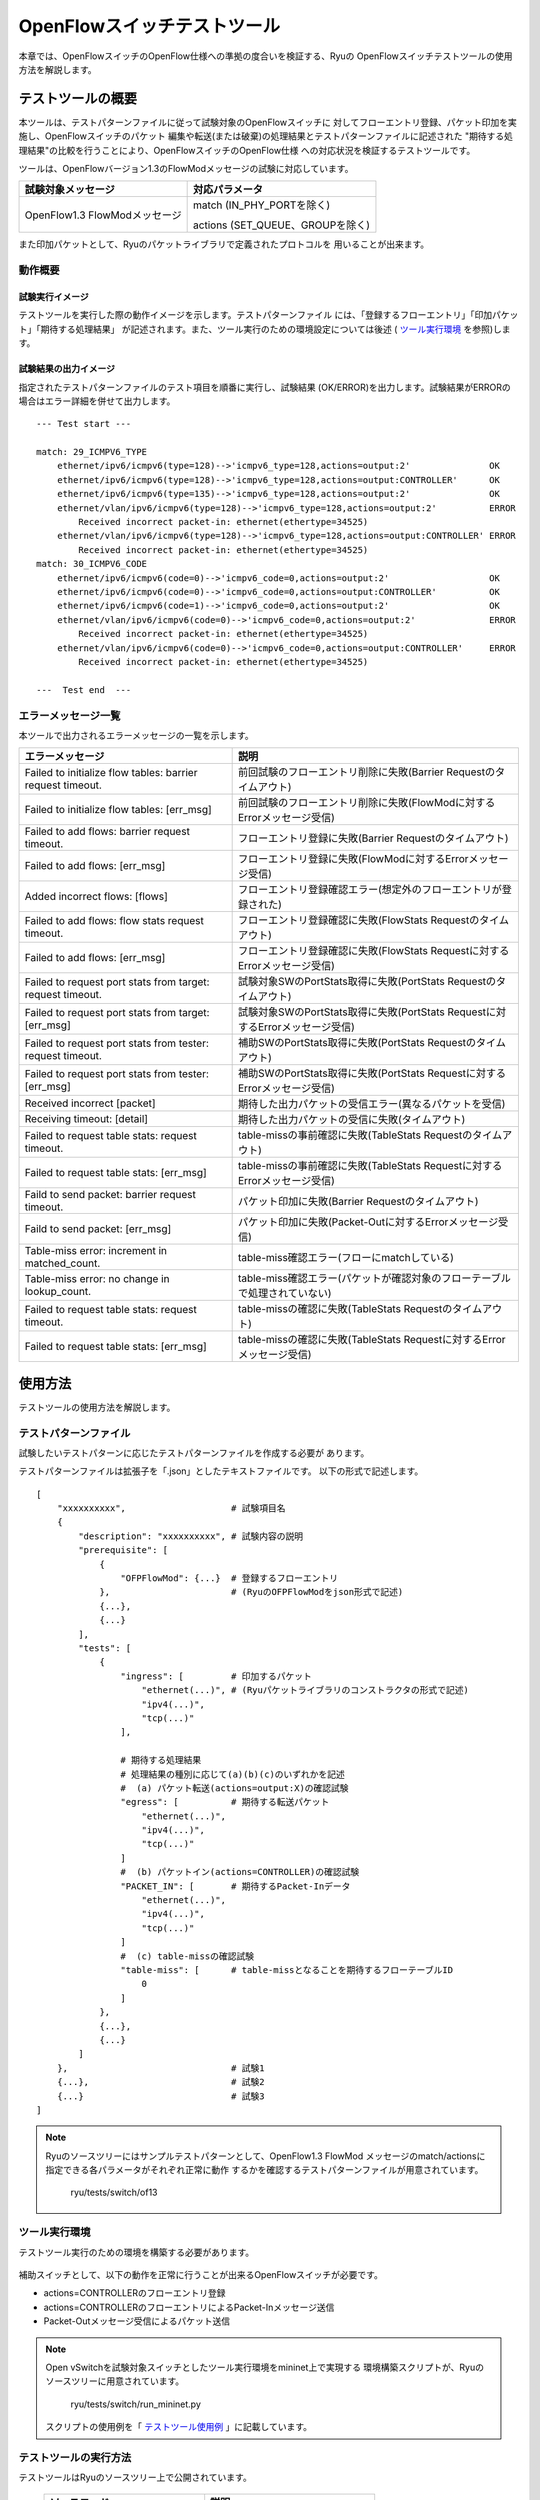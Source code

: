 .. _ch_switch_test_tool:

OpenFlowスイッチテストツール
============================

本章では、OpenFlowスイッチのOpenFlow仕様への準拠の度合いを検証する、Ryuの
OpenFlowスイッチテストツールの使用方法を解説します。


テストツールの概要
------------------

本ツールは、テストパターンファイルに従って試験対象のOpenFlowスイッチに
対してフローエントリ登録、パケット印加を実施し、OpenFlowスイッチのパケット
編集や転送(または破棄)の処理結果とテストパターンファイルに記述された
"期待する処理結果"の比較を行うことにより、OpenFlowスイッチのOpenFlow仕様
への対応状況を検証するテストツールです。

ツールは、OpenFlowバージョン1.3のFlowModメッセージの試験に対応しています。


============================= ================================
試験対象メッセージ            対応パラメータ
============================= ================================
OpenFlow1.3 FlowModメッセージ match (IN_PHY_PORTを除く)
                                                   
                              actions (SET_QUEUE、GROUPを除く)
============================= ================================


また印加パケットとして、Ryuのパケットライブラリで定義されたプロトコルを
用いることが出来ます。


動作概要
^^^^^^^^

試験実行イメージ
""""""""""""""""

テストツールを実行した際の動作イメージを示します。テストパターンファイル
には、「登録するフローエントリ」「印加パケット」「期待する処理結果」
が記述されます。また、ツール実行のための環境設定については後述
( `ツール実行環境`_ を参照)します。


    .. only:: latex

       .. image:: images/switch_test_tool/fig1.eps

    .. only:: not latex

       .. image:: images/switch_test_tool/fig1.png



試験結果の出力イメージ
""""""""""""""""""""""

指定されたテストパターンファイルのテスト項目を順番に実行し、試験結果
(OK/ERROR)を出力します。試験結果がERRORの場合はエラー詳細を併せて出力します。


.. rst-class:: console

::

    --- Test start ---

    match: 29_ICMPV6_TYPE
        ethernet/ipv6/icmpv6(type=128)-->'icmpv6_type=128,actions=output:2'               OK
        ethernet/ipv6/icmpv6(type=128)-->'icmpv6_type=128,actions=output:CONTROLLER'      OK
        ethernet/ipv6/icmpv6(type=135)-->'icmpv6_type=128,actions=output:2'               OK
        ethernet/vlan/ipv6/icmpv6(type=128)-->'icmpv6_type=128,actions=output:2'          ERROR
            Received incorrect packet-in: ethernet(ethertype=34525)
        ethernet/vlan/ipv6/icmpv6(type=128)-->'icmpv6_type=128,actions=output:CONTROLLER' ERROR
            Received incorrect packet-in: ethernet(ethertype=34525)
    match: 30_ICMPV6_CODE
        ethernet/ipv6/icmpv6(code=0)-->'icmpv6_code=0,actions=output:2'                   OK
        ethernet/ipv6/icmpv6(code=0)-->'icmpv6_code=0,actions=output:CONTROLLER'          OK
        ethernet/ipv6/icmpv6(code=1)-->'icmpv6_code=0,actions=output:2'                   OK
        ethernet/vlan/ipv6/icmpv6(code=0)-->'icmpv6_code=0,actions=output:2'              ERROR
            Received incorrect packet-in: ethernet(ethertype=34525)
        ethernet/vlan/ipv6/icmpv6(code=0)-->'icmpv6_code=0,actions=output:CONTROLLER'     ERROR
            Received incorrect packet-in: ethernet(ethertype=34525)

    ---  Test end  ---




エラーメッセージ一覧
^^^^^^^^^^^^^^^^^^^^

本ツールで出力されるエラーメッセージの一覧を示します。

========================================================== ==============================================================================
エラーメッセージ                                           説明
========================================================== ==============================================================================
Failed to initialize flow tables: barrier request timeout. 前回試験のフローエントリ削除に失敗(Barrier Requestのタイムアウト)
Failed to initialize flow tables: [err_msg]                前回試験のフローエントリ削除に失敗(FlowModに対するErrorメッセージ受信)
Failed to add flows: barrier request timeout.              フローエントリ登録に失敗(Barrier Requestのタイムアウト)
Failed to add flows: [err_msg]                             フローエントリ登録に失敗(FlowModに対するErrorメッセージ受信)
Added incorrect flows: [flows]                             フローエントリ登録確認エラー(想定外のフローエントリが登録された)
Failed to add flows: flow stats request timeout.           フローエントリ登録確認に失敗(FlowStats Requestのタイムアウト)
Failed to add flows: [err_msg]                             フローエントリ登録確認に失敗(FlowStats Requestに対するErrorメッセージ受信)
Failed to request port stats from target: request timeout. 試験対象SWのPortStats取得に失敗(PortStats Requestのタイムアウト)
Failed to request port stats from target: [err_msg]        試験対象SWのPortStats取得に失敗(PortStats Requestに対するErrorメッセージ受信)
Failed to request port stats from tester: request timeout. 補助SWのPortStats取得に失敗(PortStats Requestのタイムアウト)
Failed to request port stats from tester: [err_msg]        補助SWのPortStats取得に失敗(PortStats Requestに対するErrorメッセージ受信)
Received incorrect [packet]                                期待した出力パケットの受信エラー(異なるパケットを受信)
Receiving timeout: [detail]                                期待した出力パケットの受信に失敗(タイムアウト)
Failed to request table stats: request timeout.            table-missの事前確認に失敗(TableStats Requestのタイムアウト)
Failed to request table stats: [err_msg]                   table-missの事前確認に失敗(TableStats Requestに対するErrorメッセージ受信)
Faild to send packet: barrier request timeout.             パケット印加に失敗(Barrier Requestのタイムアウト)
Faild to send packet: [err_msg]                            パケット印加に失敗(Packet-Outに対するErrorメッセージ受信)
Table-miss error: increment in matched_count.              table-miss確認エラー(フローにmatchしている)
Table-miss error: no change in lookup_count.               table-miss確認エラー(パケットが確認対象のフローテーブルで処理されていない)
Failed to request table stats: request timeout.            table-missの確認に失敗(TableStats Requestのタイムアウト)
Failed to request table stats: [err_msg]                   table-missの確認に失敗(TableStats Requestに対するErrorメッセージ受信)
========================================================== ==============================================================================




使用方法
--------

テストツールの使用方法を解説します。


テストパターンファイル
^^^^^^^^^^^^^^^^^^^^^^

試験したいテストパターンに応じたテストパターンファイルを作成する必要が
あります。

テストパターンファイルは拡張子を「.json」としたテキストファイルです。
以下の形式で記述します。


.. rst-class:: sourcecode

::

    [
        "xxxxxxxxxx",                    # 試験項目名
        {
            "description": "xxxxxxxxxx", # 試験内容の説明
            "prerequisite": [
                {
                    "OFPFlowMod": {...}  # 登録するフローエントリ
                },                       # (RyuのOFPFlowModをjson形式で記述)
                {...},
                {...}
            ],
            "tests": [
                {
                    "ingress": [         # 印加するパケット
                        "ethernet(...)", # (Ryuパケットライブラリのコンストラクタの形式で記述)
                        "ipv4(...)",
                        "tcp(...)"
                    ],

                    # 期待する処理結果
                    # 処理結果の種別に応じて(a)(b)(c)のいずれかを記述
                    #  (a) パケット転送(actions=output:X)の確認試験
                    "egress": [          # 期待する転送パケット
                        "ethernet(...)",
                        "ipv4(...)",
                        "tcp(...)"
                    ]
                    #  (b) パケットイン(actions=CONTROLLER)の確認試験
                    "PACKET_IN": [       # 期待するPacket-Inデータ
                        "ethernet(...)",
                        "ipv4(...)",
                        "tcp(...)"
                    ]
                    #  (c) table-missの確認試験
                    "table-miss": [      # table-missとなることを期待するフローテーブルID
                        0
                    ]
                },
                {...},
                {...}
            ]
        },                               # 試験1
        {...},                           # 試験2
        {...}                            # 試験3
    ]


.. NOTE::

    Ryuのソースツリーにはサンプルテストパターンとして、OpenFlow1.3 FlowMod
    メッセージのmatch/actionsに指定できる各パラメータがそれぞれ正常に動作
    するかを確認するテストパターンファイルが用意されています。

        ryu/tests/switch/of13


ツール実行環境
^^^^^^^^^^^^^^

テストツール実行のための環境を構築する必要があります。


    .. only:: latex

       .. image:: images/switch_test_tool/fig2.eps
          :scale: 80 %

    .. only:: not latex

       .. image:: images/switch_test_tool/fig2.png
          :scale: 80 %


補助スイッチとして、以下の動作を正常に行うことが出来るOpenFlowスイッチが必要です。

* actions=CONTROLLERのフローエントリ登録

* actions=CONTROLLERのフローエントリによるPacket-Inメッセージ送信

* Packet-Outメッセージ受信によるパケット送信


.. NOTE::

    Open vSwitchを試験対象スイッチとしたツール実行環境をmininet上で実現する
    環境構築スクリプトが、Ryuのソースツリーに用意されています。

        ryu/tests/switch/run_mininet.py

    スクリプトの使用例を「 `テストツール使用例`_ 」に記載しています。



テストツールの実行方法
^^^^^^^^^^^^^^^^^^^^^^

テストツールはRyuのソースツリー上で公開されています。

    =============================== ===============================
    ソースコード                    説明
    =============================== ===============================
    ryu/tests/switch/tester.py      テストツール
    ryu/tests/switch/of13           テストパターンファイルのサンプル
    ryu/tests/switch/run_mininet.py 試験環境構築スクリプト
    =============================== ===============================


テストツールは次のコマンドで実行します。

.. rst-class:: console

::

    $ ryu-manager [--test-switch-target DPID] [--test-switch-tester DPID]
     [--test-switch-dir DIRECTORY] ryu/tests/switch/tester.py

..


    ==================== ======================================== =====================
    オプション           説明                                     デフォルト値
    ==================== ======================================== =====================
    --test-switch-target 試験対象スイッチのデータパスID           0000000000000001
    --test-switch-tester 補助スイッチのデータパスID               0000000000000002
    --test-switch-dir    テストパターンファイルのディレクトリパス ryu/tests/switch/of13
    ==================== ======================================== =====================


テストツールの起動後、試験対象スイッチと補助スイッチがコントローラに
接続されると、指定したテストパターンファイルを元に試験が開始されます。



テストツール使用例
------------------

サンプルテストパターンやオリジナルのテストパターンファイルを用いた
テストツールの実行手順を紹介します。


サンプルテストパターンの実行手順
^^^^^^^^^^^^^^^^^^^^^^^^^^^^^^^^

Ryuのソースツリーのサンプルテストパターン(ryu/tests/switch/of13)を用いて、
FlowModメッセージのmatch/actionの一通りの動作確認を行う手順を示します。

本手順では、試験環境を試験環境構築スクリプト(ryu/tests/switch/run_mininet.py)
を用いて構築することとします。このため試験対象スイッチはOpen vSwitchとなります。
VMイメージ利用のための環境設定やログイン方法等は「 :ref:`ch_switching_hub` 」
を参照してください。



1. VM環境にログインし、試験環境構築スクリプトを実行します。

    .. rst-class:: console

    ::

        ryu@ryu-vm:~$ sudo ryu/ryu/tests/switch/run_mininet.py


   netコマンドの実行結果は次の通りです。

    .. rst-class:: console

    ::

        mininet> net
        c0
        s1 lo:  s1-eth1:s2-eth1 s1-eth2:s2-eth2
        s2 lo:  s2-eth1:s1-eth1 s2-eth2:s1-eth2



2. テストツール実行のため、コントローラのxtermを開きます。

    .. rst-class:: console

    ::

        mininet> xterm c0


   「Node: c0 (root)」のxtermから、テストツールを実行します。
   この際、テストパターンファイルのディレクトリとして、
   サンプルテストパターンのディレクトリ(ryu/tests/switch/of13)を指定します。


    Node: c0:

    .. rst-class:: console

    ::

        root@ryu-vm:~$ ryu-manager --test-switch-dir ryu/ryu/tests/switch/of13 ryu/ryu/tests/switch/tester.py


   ツールを実行すると次のように表示され、試験対象スイッチと補助スイッチが
   コントローラに接続されるまで待機します。


    .. rst-class:: console

    ::

        root@ryu-vm:~$ ryu-manager --test-switch-dir ryu/ryu/tests/switch/of13/ ryu/ryu/tests/switch/tester.py
        loading app ryu/ryu/tests/switch/tester.py
        loading app ryu.controller.ofp_handler
        instantiating app ryu/ryu/tests/switch/tester.py of OfTester
        target_dpid=0000000000000001
        tester_dpid=0000000000000002
        Test files directory = ryu/ryu/tests/switch/of13/
        instantiating app ryu.controller.ofp_handler of OFPHandler
        --- Test start ---
        waiting for switches connection...




3. 試験対象スイッチと補助スイッチがコントローラに接続されると、
   試験が開始されます。


    .. rst-class:: console

    ::

        $ ryu-manager ryu/tests/switch/tester.py
        loading app ryu/ryu/tests/switch/tester.py
        loading app ryu.controller.ofp_handler
        instantiating app ryu/ryu/tests/switch/tester.py of OfTester
        target_dpid=0000000000000001
        tester_dpid=0000000000000002
        Test files directory = ryu/ryu/tests/switch/of13/
        instantiating app ryu.controller.ofp_handler of OFPHandler
        --- Test start ---
        waiting for switches connection...
        dpid=0000000000000002 : Join tester SW.
        dpid=0000000000000001 : Join target SW.
        action: 00_OUTPUT
            ethernet/ipv4/tcp-->'actions=output:2'      OK
            ethernet/ipv6/tcp-->'actions=output:2'      OK
            ethernet/arp-->'actions=output:2'           OK
        ...


   ryu/tests/switch/of13配下の全てのサンプルテストパターンファイルの試験
   が完了すると、テストツールは終了します。


<参考>
""""""

    サンプルテストパターンファイル一覧

    .. rst-class:: console

    ::

        ryu/tests/switch/of13/action:
        00_OUTPUT.json
        11_COPY_TTL_OUT.json
        12_COPY_TTL_IN.json
        15_SET_MPLS_TTL.json
        16_DEC_MPLS_TTL.json
        17_PUSH_VLAN.json
        17_PUSH_VLAN_multiple.json
        18_POP_VLAN.json
        19_PUSH_MPLS.json
        19_PUSH_MPLS_multiple.json
        20_POP_MPLS.json
        23_SET_NW_TTL_IPv4.json
        23_SET_NW_TTL_IPv6.json
        24_DEC_NW_TTL_IPv4.json
        24_DEC_NW_TTL_IPv6.json
        25_SET_FIELD
        26_PUSH_PBB.json
        26_PUSH_PBB_multiple.json
        27_POP_PBB.json

        ryu/tests/switch/of13/action/25_SET_FIELD:
        03_ETH_DST.json
        04_ETH_SRC.json
        05_ETH_TYPE.json
        06_VLAN_VID.json
        07_VLAN_PCP.json
        08_IP_DSCP_IPv4.json
        08_IP_DSCP_IPv6.json
        09_IP_ECN_IPv4.json
        09_IP_ECN_IPv6.json
        10_IP_PROTO_IPv4.json
        10_IP_PROTO_IPv6.json
        11_IPV4_SRC.json
        12_IPV4_DST.json
        13_TCP_SRC_IPv4.json
        13_TCP_SRC_IPv6.json
        14_TCP_DST_IPv4.json
        14_TCP_DST_IPv6.json
        15_UDP_SRC_IPv4.json
        15_UDP_SRC_IPv6.json
        16_UDP_DST_IPv4.json
        16_UDP_DST_IPv6.json
        17_SCTP_SRC_IPv4.json
        17_SCTP_SRC_IPv6.json
        18_SCTP_DST_IPv4.json
        18_SCTP_DST_IPv6.json
        19_ICMPV4_TYPE.json
        20_ICMPV4_CODE.json
        21_ARP_OP.json
        22_ARP_SPA.json
        23_ARP_TPA.json
        24_ARP_SHA.json
        25_ARP_THA.json
        26_IPV6_SRC.json
        27_IPV6_DST.json
        28_IPV6_FLABEL.json
        29_ICMPV6_TYPE.json
        30_ICMPV6_CODE.json
        31_IPV6_ND_TARGET.json
        32_IPV6_ND_SLL.json
        33_IPV6_ND_TLL.json
        34_MPLS_LABEL.json
        35_MPLS_TC.json
        36_MPLS_BOS.json
        37_PBB_ISID.json
        38_TUNNEL_ID.json

        ryu/tests/switch/of13/match:
        00_IN_PORT.json
        02_METADATA.json
        02_METADATA_Mask.json
        03_ETH_DST.json
        03_ETH_DST_Mask.json
        04_ETH_SRC.json
        04_ETH_SRC_Mask.json
        05_ETH_TYPE.json
        06_VLAN_VID.json
        06_VLAN_VID_Mask.json
        07_VLAN_PCP.json
        08_IP_DSCP_IPv4.json
        08_IP_DSCP_IPv6.json
        09_IP_ECN_IPv4.json
        09_IP_ECN_IPv6.json
        10_IP_PROTO_IPv4.json
        10_IP_PROTO_IPv6.json
        11_IPV4_SRC.json
        11_IPV4_SRC_Mask.json
        12_IPV4_DST.json
        12_IPV4_DST_Mask.json
        13_TCP_SRC_IPv4.json
        13_TCP_SRC_IPv6.json
        14_TCP_DST_IPv4.json
        14_TCP_DST_IPv6.json
        15_UDP_SRC_IPv4.json
        15_UDP_SRC_IPv6.json
        16_UDP_DST_IPv4.json
        16_UDP_DST_IPv6.json
        17_SCTP_SRC_IPv4.json
        17_SCTP_SRC_IPv6.json
        18_SCTP_DST_IPv4.json
        18_SCTP_DST_IPv6.json
        19_ICMPV4_TYPE.json
        20_ICMPV4_CODE.json
        21_ARP_OP.json
        22_ARP_SPA.json
        22_ARP_SPA_Mask.json
        23_ARP_TPA.json
        23_ARP_TPA_Mask.json
        24_ARP_SHA.json
        24_ARP_SHA_Mask.json
        25_ARP_THA.json
        25_ARP_THA_Mask.json
        26_IPV6_SRC.json
        26_IPV6_SRC_Mask.json
        27_IPV6_DST.json
        27_IPV6_DST_Mask.json
        28_IPV6_FLABEL.json
        29_ICMPV6_TYPE.json
        30_ICMPV6_CODE.json
        31_IPV6_ND_TARGET.json
        32_IPV6_ND_SLL.json
        33_IPV6_ND_TLL.json
        34_MPLS_LABEL.json
        35_MPLS_TC.json
        36_MPLS_BOS.json
        37_PBB_ISID.json
        37_PBB_ISID_Mask.json
        38_TUNNEL_ID.json
        38_TUNNEL_ID_Mask.json
        39_IPV6_EXTHDR.json
        39_IPV6_EXTHDR_Mask.json



オリジナルテストパターンの実行手順
^^^^^^^^^^^^^^^^^^^^^^^^^^^^^^^^^^

次に、オリジナルのテストパターンを作成してテストツールを実行する手順を示します。

例として、OpenFlowスイッチでルータ機能を実現するために必要なmatch/actionsを
処理する機能を備えているかを確認するテストパターンを作成します。


1. テストパターンファイルを作成します。

    ルータがルーティングテーブルに従ってパケットを転送する機能を模擬するため
    以下のフローエントリが正しく動作するかを試験します。
    
    ============== ============================
    match          actions
    ============== ============================
    ipv4_dstを指定 eth_srcを書き換え(set_field)

                   ttl減算

                   パケット転送(output)
    ============== ============================



    ファイル名： ``sample_test_pattern.json``

    .. rst-class:: sourcecode

    ::

        [
            "sample: Router test",
            {
                "description":"ethernet/ipv4(dst_ip='192.168.10.10')/tcp-->'ipv4_dst=192.168.10.0/24,actions=dec_ttl/output:2'",
                "prerequisite":[
                    {
                        "OFPFlowMod":{
                            "table_id":0,
                            "match":{
                                "OFPMatch":{
                                    "oxm_fields":[
                                        {
                                            "OXMTlv":{
                                                "field":"eth_dst",
                                                "value":"22:22:22:22:22:22"
                                            }
                                        }
                                    ]
                                }
                            },
                            "instructions":[
                                {
                                    "OFPInstructionActions":{
                                        "actions":[
                                            {
                                                "OFPActionOutput":{
                                                    "port":2
                                                }
                                            }
                                        ],
                                        "type":4
                                    }
                                }
                            ]
                        }
                    }
                ],
                "tests":[
                    {
                        "ingress":[
                            "ethernet(dst='22:22:22:22:22:22', src='11:11:11:11:11:11', ethertype=2048)",
                            "ipv4(tos=32, proto=6, src='192.168.10.10', dst='192.168.20.20', ttl=64)",
                            "tcp(dst_port=2222, option='\\x00\\x00\\x00\\x00', src_port=11111)",
                            "'\\x01\\x02\\x03\\x04\\x05\\x06\\x07\\x08\\t\\n\\x0b\\x0c\\r\\x0e'"
                        ],
                        "egress":[
                            "ethernet(dst='22:22:22:22:22:22', src='11:11:11:11:11:11', ethertype=2048)",
                            "ipv4(tos=32, proto=6, src='192.168.10.10', dst='192.168.20.20', ttl=64)",
                            "tcp(dst_port=2222, option='\\x00\\x00\\x00\\x00', src_port=11111)",
                            "'\\x01\\x02\\x03\\x04\\x05\\x06\\x07\\x08\\t\\n\\x0b\\x0c\\r\\x0e'"
                        ]
                    }
                ]
            }
        ]


テストツール実行
^^^^^^^^^^^^^^^^



